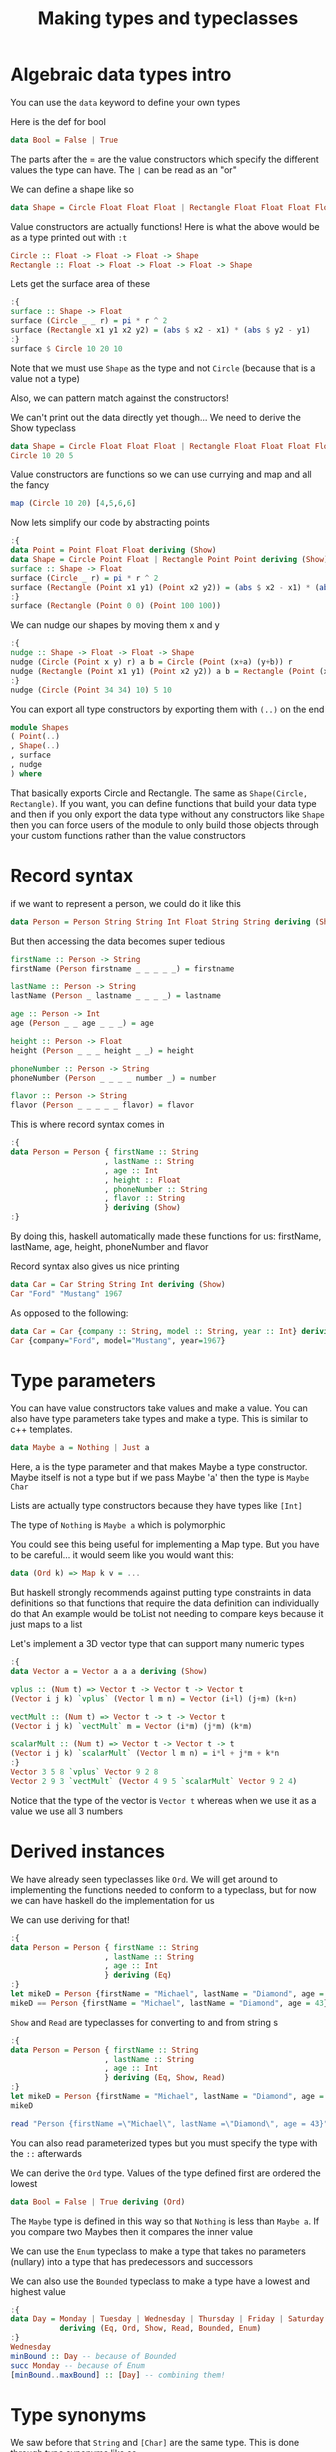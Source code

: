 #+TITLE: Making types and typeclasses

* Algebraic data types intro
You can use the ~data~ keyword to define your own types

Here is the def for bool
#+begin_src haskell
data Bool = False | True
#+end_src

The parts after the = are the value constructors which specify the different values the type can have. The ~|~ can be read as an "or"

We can define a shape like so
#+begin_src haskell
data Shape = Circle Float Float Float | Rectangle Float Float Float Float
#+end_src

#+RESULTS:

Value constructors are actually functions! Here is what the above would be as a type printed out with ~:t~
#+begin_src haskell
Circle :: Float -> Float -> Float -> Shape
Rectangle :: Float -> Float -> Float -> Float -> Shape
#+end_src

Lets get the surface area of these
#+begin_src haskell
:{
surface :: Shape -> Float
surface (Circle _ _ r) = pi * r ^ 2
surface (Rectangle x1 y1 x2 y2) = (abs $ x2 - x1) * (abs $ y2 - y1)
:}
surface $ Circle 10 20 10
#+end_src

#+RESULTS:
: 314.15927

Note that we must use ~Shape~ as the type and not ~Circle~ (because that is a value not a type)

Also, we can pattern match against the constructors!

We can't print out the data directly yet though... We need to derive the Show typeclass
#+begin_src haskell
data Shape = Circle Float Float Float | Rectangle Float Float Float Float deriving (Show)
Circle 10 20 5
#+end_src

#+RESULTS:
: Circle 10.0 20.0 5.0

Value constructors are functions so we can use currying and map and all the fancy
#+begin_src haskell
map (Circle 10 20) [4,5,6,6]
#+end_src

#+RESULTS:
| Circle | 10.0 | 20.0 | 4.0 | Circle | 10.0 | 20.0 | 5.0 | Circle | 10.0 | 20.0 | 6.0 | Circle | 10.0 | 20.0 | 6.0 |

Now lets simplify our code by abstracting points
#+begin_src haskell
:{
data Point = Point Float Float deriving (Show)
data Shape = Circle Point Float | Rectangle Point Point deriving (Show)
surface :: Shape -> Float
surface (Circle _ r) = pi * r ^ 2
surface (Rectangle (Point x1 y1) (Point x2 y2)) = (abs $ x2 - x1) * (abs $ y2 - y1)
:}
surface (Rectangle (Point 0 0) (Point 100 100))
#+end_src

#+RESULTS:
: 10000.0

We can nudge our shapes by moving them x and y
#+begin_src haskell
:{
nudge :: Shape -> Float -> Float -> Shape
nudge (Circle (Point x y) r) a b = Circle (Point (x+a) (y+b)) r
nudge (Rectangle (Point x1 y1) (Point x2 y2)) a b = Rectangle (Point (x1+a) (y1+b)) (Point (x2+a) (y2+b))
:}
nudge (Circle (Point 34 34) 10) 5 10
#+end_src

#+RESULTS:
: Circle (Point 39.0 44.0) 10.0

You can export all type constructors by exporting them with ~(..)~ on the end
#+begin_src haskell
module Shapes
( Point(..)
, Shape(..)
, surface
, nudge
) where 
#+end_src

That basically exports Circle and Rectangle. The same as ~Shape(Circle, Rectangle)~. If you want, you can define functions that build your data type and then if you only export the data type without any constructors like ~Shape~ then you can force users of the module to only build those objects through your custom functions rather than the value constructors

* Record syntax
if we want to represent a person, we could do it like this
#+begin_src haskell
data Person = Person String String Int Float String String deriving (Show)
#+end_src

But then accessing the data becomes super tedious
#+begin_src haskell
firstName :: Person -> String
firstName (Person firstname _ _ _ _ _) = firstname

lastName :: Person -> String
lastName (Person _ lastname _ _ _ _) = lastname

age :: Person -> Int
age (Person _ _ age _ _ _) = age

height :: Person -> Float
height (Person _ _ _ height _ _) = height

phoneNumber :: Person -> String
phoneNumber (Person _ _ _ _ number _) = number

flavor :: Person -> String
flavor (Person _ _ _ _ _ flavor) = flavor
#+end_src

This is where record syntax comes in
#+begin_src haskell
:{
data Person = Person { firstName :: String
                     , lastName :: String
                     , age :: Int
                     , height :: Float
                     , phoneNumber :: String
                     , flavor :: String
                     } deriving (Show)
:}
#+end_src

#+RESULTS:

By doing this, haskell automatically made these functions for us: firstName, lastName, age, height, phoneNumber and flavor

Record syntax also gives us nice printing
#+begin_src haskell
data Car = Car String String Int deriving (Show)
Car "Ford" "Mustang" 1967
#+end_src

#+RESULTS:
: Car "Ford" "Mustang" 1967

As opposed to the following:
#+begin_src haskell
data Car = Car {company :: String, model :: String, year :: Int} deriving (Show)
Car {company="Ford", model="Mustang", year=1967}
#+end_src

#+RESULTS:
: Car {company = "Ford", model = "Mustang", year = 1967}

* Type parameters
You can have value constructors take values and make a value. You can also have type parameters take types and make a type. This is similar to c++ templates.

#+begin_src haskell
data Maybe a = Nothing | Just a
#+end_src

Here, a is the type parameter and that makes Maybe a type constructor. Maybe itself is not a type but if we pass Maybe 'a' then the type is ~Maybe Char~

Lists are actually type constructors because they have types like ~[Int]~

The type of ~Nothing~ is ~Maybe a~ which is polymorphic

You could see this being useful for implementing a Map type. But you have to be careful... it would seem like you would want this:
#+begin_src haskell
data (Ord k) => Map k v = ...
#+end_src

But haskell strongly recommends against putting type constraints in data definitions so that functions that require the data definition can individually do that
An example would be toList not needing to compare keys because it just maps to a list

Let's implement a 3D vector type that can support many numeric types
#+begin_src haskell
:{
data Vector a = Vector a a a deriving (Show)

vplus :: (Num t) => Vector t -> Vector t -> Vector t
(Vector i j k) `vplus` (Vector l m n) = Vector (i+l) (j+m) (k+n)

vectMult :: (Num t) => Vector t -> t -> Vector t
(Vector i j k) `vectMult` m = Vector (i*m) (j*m) (k*m)

scalarMult :: (Num t) => Vector t -> Vector t -> t
(Vector i j k) `scalarMult` (Vector l m n) = i*l + j*m + k*n
:}
Vector 3 5 8 `vplus` Vector 9 2 8
Vector 2 9 3 `vectMult` (Vector 4 9 5 `scalarMult` Vector 9 2 4)
#+end_src

#+RESULTS:
: Vector 148 666 222

Notice that the type of the vector is ~Vector t~ whereas when we use it as a value we use all 3 numbers

* Derived instances
We have already seen typeclasses like ~Ord~. We will get around to implementing the functions needed to conform to a typeclass, but for now we can have haskell do the implementation for us

We can use deriving for that!

#+begin_src haskell
:{
data Person = Person { firstName :: String
                     , lastName :: String
                     , age :: Int
                     } deriving (Eq)
:}
let mikeD = Person {firstName = "Michael", lastName = "Diamond", age = 43}
mikeD == Person {firstName = "Michael", lastName = "Diamond", age = 43}
#+end_src

#+RESULTS:
: ghci> True

~Show~ and ~Read~ are typeclasses for converting to and from string s
#+begin_src haskell
:{
data Person = Person { firstName :: String
                     , lastName :: String
                     , age :: Int
                     } deriving (Eq, Show, Read)
:}
let mikeD = Person {firstName = "Michael", lastName = "Diamond", age = 43}
mikeD
#+end_src

#+RESULTS:
: ghci> Person {firstName = "Michael", lastName = "Diamond", age = 43}

#+begin_src haskell
read "Person {firstName =\"Michael\", lastName =\"Diamond\", age = 43}" :: Person
#+end_src

#+RESULTS:
: Person {firstName = "Michael", lastName = "Diamond", age = 43}

You can also read parameterized types but you must specify the type with the ~::~ afterwards

We can derive the ~Ord~ type. Values of the type defined first are ordered the lowest

#+begin_src haskell
data Bool = False | True deriving (Ord)
#+end_src

The ~Maybe~ type is defined in this way so that ~Nothing~ is less than ~Maybe a~. If you compare two Maybes then it compares the inner value

We can use the ~Enum~ typeclass to make a type that takes no parameters (nullary) into a type that has predecessors and successors

We can also use the ~Bounded~ typeclass to make a type have a lowest and highest value

#+begin_src haskell
:{
data Day = Monday | Tuesday | Wednesday | Thursday | Friday | Saturday | Sunday
           deriving (Eq, Ord, Show, Read, Bounded, Enum)
:}
Wednesday
minBound :: Day -- because of Bounded
succ Monday -- because of Enum
[minBound..maxBound] :: [Day] -- combining them!
#+end_src

#+RESULTS:
| Monday | Tuesday | Wednesday | Thursday | Friday | Saturday | Sunday |

* Type synonyms
We saw before that ~String~ and ~[Char]~ are the same type. This is done through type synonyms like so

#+begin_src haskell
type String = [Char]
#+end_src

Before we had a phone book like the following:
#+begin_src haskell
phoneBook :: [(String,String)]
phoneBook =
    [("betty","555-2938")
    ,("bonnie","452-2928")
    ,("patsy","493-2928")
    ,("lucille","205-2928")
    ,("wendy","939-8282")
    ,("penny","853-2492")
    ]
#+end_src

That is not very easy to read the type. We can improve this with synonyms!

#+begin_src haskell
type PhoneNumber = String
type Name = String
type PhoneBook = [(Name,PhoneNumber)]
#+end_src

Redeclaring the ~String~ type is very common in haskell to convey extra information to programmers. We can use our new type to make a nicer function

#+begin_src haskell
inPhoneBook :: Name -> PhoneNumber -> PhoneBook -> Bool
inPhoneBook name pnumber pbook = (name,pnumber) `elem` pbook
#+end_src

Type synonyms can be parameterized as well! We can make a type synonym and implement a function for it like so

#+begin_src haskell
type AssocList k v = [(k,v)]
myFunc (Eq k) => k -> AssocList k v -> Maybe v
#+end_src

You can also partially apply type parameters to get new type constructors from them

#+begin_src haskell
type IntMap v = Map Int v
type IntMap = Map Int
#+end_src

Note that types can only be used like this when we are in haskell's "type world." This is if we are in a ~data~ or ~type~ expression or if we are after a ~::~ which could be after a type declaration (like function definition) or type annotations (like annotating a list of numbers as a list of ints)

We can now learn about the ~Either~ type

#+begin_src haskell
data Either a b = Left a | Right b deriving (Eq, Ord, Read, Show)
#+end_src

This lets us encapsulate two types into one. It is useful in the same way as ~Maybe~ but we can actually return something rather than nothing for an error

~Left~ would be for erroring results and ~Right~ would be for actual success values

We can see this through a locker example:

#+begin_src haskell
import qualified Data.Map as Map

:{
data LockerState = Taken | Free deriving (Show, Eq)
type Code = String
type LockerMap = Map.Map Int (LockerState, Code)

lockerLookup :: Int -> LockerMap -> Either String Code
lockerLookup lockerNumber map =
    case Map.lookup lockerNumber map of
        Nothing -> Left $ "Locker number " ++ show lockerNumber ++ " doesn't exist!"
        Just (state, code) -> if state /= Taken
                                then Right code
                                else Left $ "Locker " ++ show lockerNumber ++ " is already taken!"

lockers :: LockerMap
lockers = Map.fromList
    [(100,(Taken,"ZD39I"))
    ,(101,(Free,"JAH3I"))
    ,(103,(Free,"IQSA9"))
    ,(105,(Free,"QOTSA"))
    ,(109,(Taken,"893JJ"))
    ,(110,(Taken,"99292"))
    ]
:}
#+end_src

#+begin_src haskell
lockerLookup 101 lockers
#+end_src

#+RESULTS:
: Right "JAH3I"

We could have used a ~Maybe~ but then we would not have the debug data in the ~Left~ results

* Recursive data structures
We can reference any type within a data structure, even the original type. This leads to recursive types which helps with things like linked lists

We can use algebraic data types to make our own list with recursive data structures
#+begin_src haskell
data List a = Empty | Cons a (List a) deriving (Show, Read, Eq, Ord)
#+end_src

#+RESULTS:

This can be better understood in record syntax:
#+begin_src haskell
data List a = Empty | Cons { listHead :: a, listTail :: List a} deriving (Show, Read, Eq, Ord)
#+end_src

~Cons~ is another word for ~:~ so this works just like the built-in lists

We can use it now!
#+begin_src haskell
3 `Cons` (4 `Cons` (5 `Cons` Empty))
#+end_src

#+RESULTS:
: Cons 3 (Cons 4 (Cons 5 Empty))

We can define functions to be automatically infix by making them comprised of only special characters. This also applies to constructors

#+begin_src haskell
:{
infixr 5 :-:
data List a = Empty | a :-: (List a) deriving (Show, Read, Eq, Ord)
:}
3 :-: 4 :-: 5 :-: Empty
#+end_src

#+RESULTS:
: 3 :-: (4 :-: (5 :-: Empty))

Note the new syntax. That is a fixity declaration. A fixity states how an operator binds to left or right and also presidence like doing ~*~ before ~+~ (which would mean ~*~ is a higher number)

We can make the ~++~ function for our lists now
#+begin_src haskell
:{
infixr 5  .++
(.++) :: List a -> List a -> List a
Empty .++ ys = ys
(x :-: xs) .++ ys = x :-: (xs .++ ys)
a = 3 :-: 4 :-: 5 :-: Empty
b = 6 :-: 7 :-: Empty
:}
a .++ b
#+end_src

#+RESULTS:
: 3 :-: (4 :-: (5 :-: (6 :-: (7 :-: Empty))))

We could do the pattern matching on ~(x :-: xs)~ because pattern matching is actually about matching constructors (and only constructors)

We can now implement binary search trees! Seems like an algebraic data type is in order:
#+begin_src haskell
data Tree a = EmptyTree | Node a (Tree a) (Tree a) deriving (Show, Read, Eq)
#+end_src

#+RESULTS:

For insertion, we have no mutability so we have to do something like ~a -> Tree a -> Tree a~ which works because haskell is lazy and garbage collected

Lets make insert and a singleton function to generate a tree with one node:
#+begin_src haskell
:{
singleton :: a -> Tree a
singleton x = Node x EmptyTree EmptyTree

treeInsert :: (Ord a) => a -> Tree a -> Tree a
treeInsert x EmptyTree = singleton x
treeInsert x (Node a left right)
    | x == a = Node x left right
    | x < a  = Node a (treeInsert x left) right
    | x > a  = Node a left (treeInsert x right)
:}
#+end_src

#+RESULTS:

We can also make a pretty clean lookup function
#+begin_src haskell
:{
treeElem :: (Ord a) => a -> Tree a -> Bool
treeElem x EmptyTree = False
treeElem x (Node a left right)
    | x == a = True
    | x < a  = treeElem x left
    | x > a  = treeElem x right
:}
#+end_src

#+RESULTS:

Folding lists into the custom tree:
#+begin_src haskell
:{
nums = [8,6,4,1,7,3,5]
numsTree = foldr treeInsert EmptyTree nums
:}
numsTree
#+end_src

#+RESULTS:
: Node 5 (Node 3 (Node 1 EmptyTree EmptyTree) (Node 4 EmptyTree EmptyTree)) (Node 7 (Node 6 EmptyTree EmptyTree) (Node 8 EmptyTree EmptyTree))

And we can test our lookup function too
#+begin_src haskell
8 `treeElem` numsTree
#+end_src

#+RESULTS:
: True

* Typeclasses 102
* A yes-no typeclass
* The Functor typeclass
* Kinds and some type-foo
